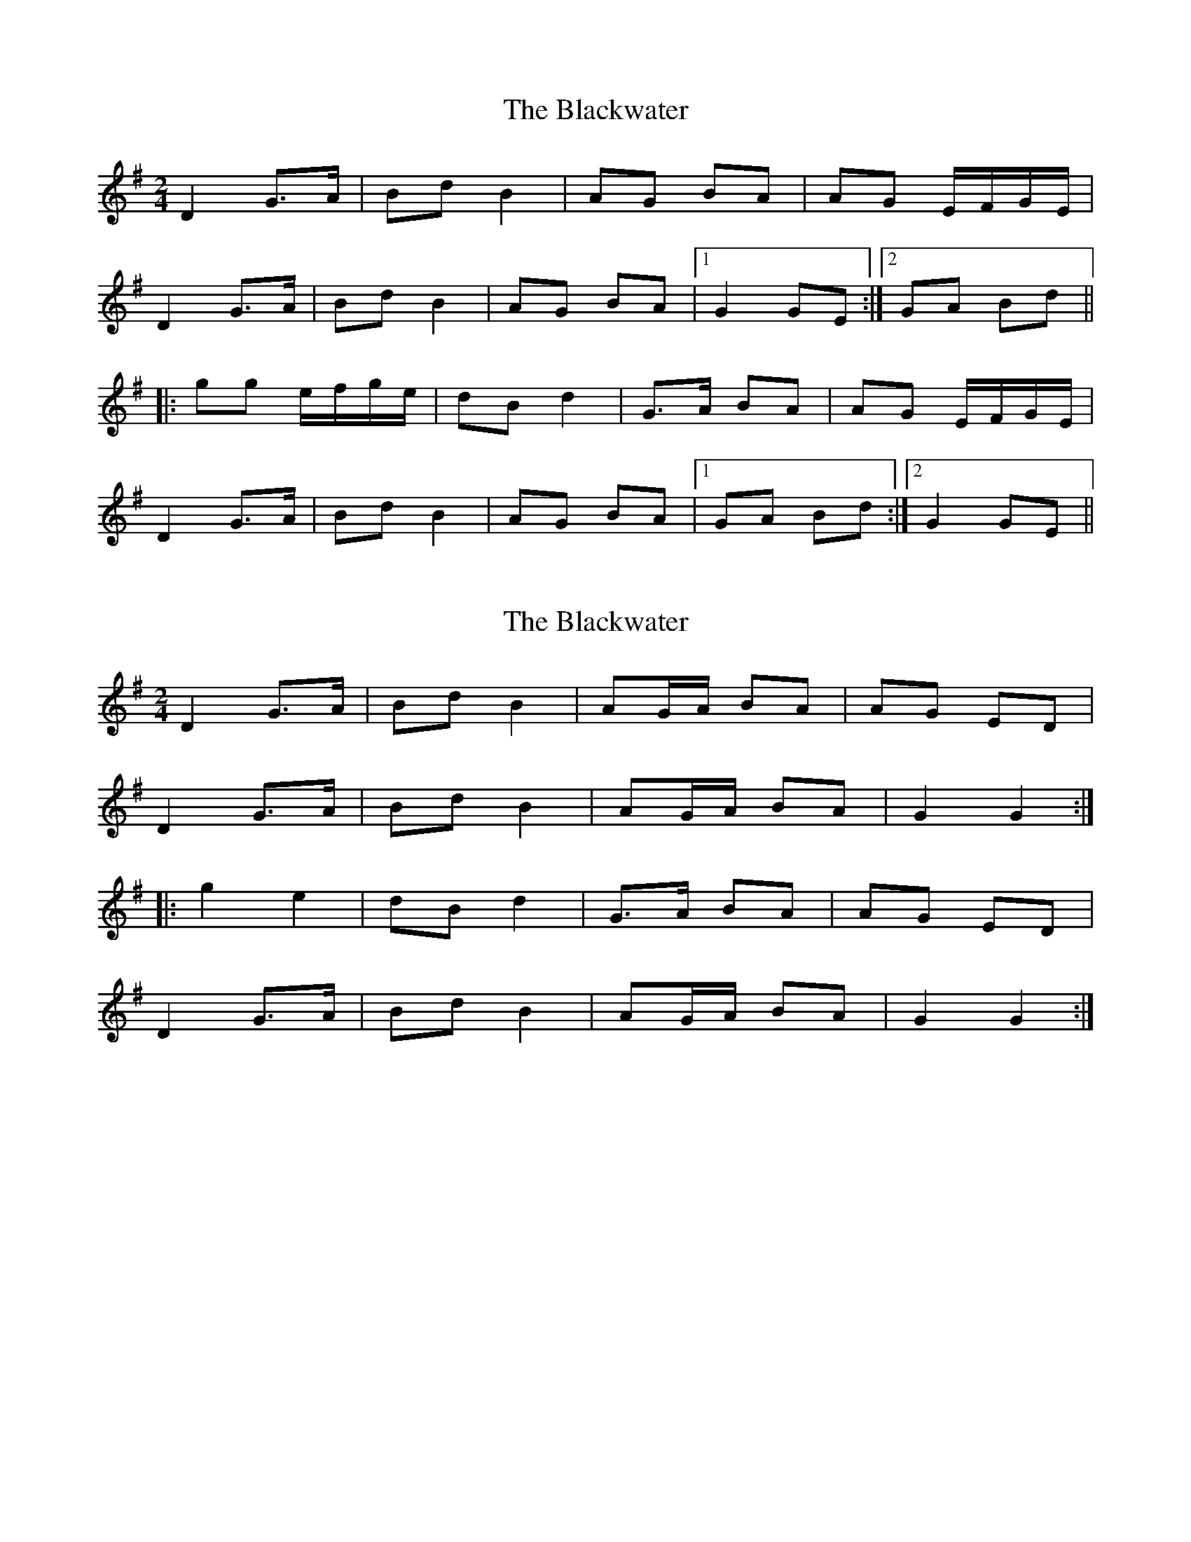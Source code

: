 X: 1
T: Blackwater, The
Z: Dr. Dow
S: https://thesession.org/tunes/3228#setting3228
R: polka
M: 2/4
L: 1/8
K: Gmaj
D2 G>A|Bd B2|AG BA|AG E/F/G/E/|
D2 G>A|Bd B2|AG BA|1 G2 GE:|2 GA Bd||
|:gg e/f/g/e/|dB d2|G>A BA|AG E/F/G/E/|
D2 G>A|Bd B2|AG BA|1 GA Bd:|2 G2 GE||
X: 2
T: Blackwater, The
Z: brotherstorm
S: https://thesession.org/tunes/3228#setting16301
R: polka
M: 2/4
L: 1/8
K: Gmaj
D2 G>A|Bd B2|AG/A/ BA|AG ED|D2 G>A|Bd B2|AG/A/ BA|G2 G2:||:g2 e2|dB d2|G>A BA|AG ED|D2 G>A|Bd B2|AG/A/ BA| G2 G2:|
X: 3
T: Blackwater, The
Z: ceolachan
S: https://thesession.org/tunes/3228#setting16302
R: polka
M: 2/4
L: 1/8
K: Gmaj
|: GE |D2 G>A | B/c/d B2 | AG/A/ BA | AG E/F/G/E/ |
D2 G>A | B/c/d B2 | AG/A/ B/c/B/A/ | G2- :|
|: GB/d/ |g2 eg/e/ | dB dB | G>A BG |
[1 AG EG | ga/g/ eg/e/ | d/e/d/B/ dB | G>A BG | A2 :|
[2 AG EG/E/ | D2 G>A | B/c/d Bd/B/ | AG B/c/B/A/ | G2 |]
X: 4
T: Blackwater, The
Z: ceolachan
S: https://thesession.org/tunes/3228#setting16303
R: polka
M: 2/4
L: 1/8
K: Gmaj
|: G/E/ |D>E G>A | Bd BG/B/ | AG/A/ BA | AG E/F/G/E/ |
D2 G>A | B/c/d B2 | AG/A/ B/c/B/A/ | G2 G- :|
|: G |g2 e/f/g/e/ | dB dB/A/ | G>B AB |
[1 AG ED | gf/g/ eg/e/ | d/e/d/B/ d>B | G>B AB | AG G- :|
[2 AG E/F/G/E/ | D>E G>A | Bd BG/B/ | AG/A/ B>A | G2 G/A/ |]
X: 5
T: Blackwater, The
Z: ceolachan
S: https://thesession.org/tunes/3228#setting16304
R: polka
M: 2/4
L: 1/8
K: Amaj
|: E>F AB | ce c2 | BA cB | BA FA |
E>F AB | ce c2 | BA cB |[1 A2 A z :|[2 AB ce ||
|: a2 f2 | ec e2 | A>B cB | BA FA |
E>F AB | ce c2 | BA cB |[1 AB ce :|[2 A2 AF |]
X: 6
T: Blackwater, The
Z: ceolachan
S: https://thesession.org/tunes/3228#setting22478
R: polka
M: 2/4
L: 1/8
K: Amaj
|: F |E>F AB | ce ce/c/ | BA/B/ cA | BA F/G/A/F/ |
E>F AB | ce ce/c/ | BA/B/ c/e/c/B/ | A2 A :|
|: c/e/ |a2 f/g/a/f/ | ec ec/B/ | A2 B>c |
[1 BA FE | a2 f/g/a/f/ | ec ec/B/ | A>A B>c | BA A :|
[2 BA F/G/A/F/ | E>F AB | ce ce/c/ | BA/B/ c/e/c/B/ | A2 A |]
X: 7
T: Blackwater, The
Z: ceolachan
S: https://thesession.org/tunes/3228#setting23002
R: polka
M: 2/4
L: 1/8
K: Amaj
|: E>F AB | ce c2 | BA cA | BA FA/F/ |
E>F AB | ce c2 | BA cB | A2 A2 :|
|: a2 f2 | ec e2 | A2 B>c |
[1 BA FE | ab/a/ fa/f/ | ec e2 | A2 B>c | BA A2 :|
[2 BA FA | E>F AB | ce ce/c/ | BA/B/ c/d/c/B/ | A2 A2 |]
X: 8
T: Blackwater, The
Z: ceolachan
S: https://thesession.org/tunes/3228#setting24648
R: polka
M: 2/4
L: 1/8
K: Amaj
|: F |E>F AB | ce ce/c/ | BA/B/ cA | BA FA |
E>F AB | ce ce/c/ | BA/B/ c/e/c/B/ | A2 A :|
|: e |a2 f/g/a/f/ | ec ec/B/ | A2 Bc | BA FA |
[1 a2 f/g/a/f/ | ec ec/B/ | A2 Bc | BA A :|
[2 E>F AB | ce ce/c/ | BA/B/ cB | A2 A |]
X: 9
T: Blackwater, The
Z: ceolachan
S: https://thesession.org/tunes/3228#setting24650
R: polka
M: 2/4
L: 1/8
K: Gmaj
|: D>E GA | Bd Bc/B/ | AG/A/ BA | AG EG |
D>E GA | Bd Bc/B/ | AB/A/ BA | AG GE :|[2 AG G2 ||
g2 eg/e/ | dB dB/A/ | GA/G/ AB |
[1 AG ED | gf/g/ eg/e/ | dB dB/A/ | GA/G/ AB | AG G2 :|
[2 AG EG | D>E GA | Bd Bc/B/ | AG/A/ BA | AG G2 |]
